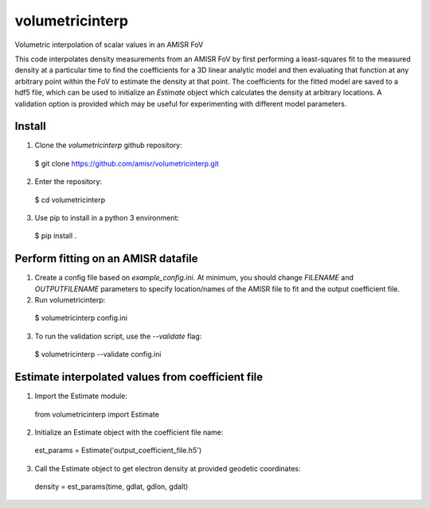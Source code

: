 volumetricinterp
================

Volumetric interpolation of scalar values in an AMISR FoV

This code interpolates density measurements from an AMISR FoV by first performing a least-squares fit to the measured density at a particular time to find the coefficients for a 3D linear analytic model and then evaluating that function at any arbitrary point within the FoV to estimate the density at that point.  The coefficients for the fitted model are saved to a hdf5 file, which can be used to initialize an `Estimate` object which calculates the density at arbitrary locations.  A validation option is provided which may be useful for experimenting with different model parameters.

Install
-------

1. Clone the `volumetricinterp` github repository:
  $ git clone https://github.com/amisr/volumetricinterp.git
2. Enter the repository:
  $ cd volumetricinterp
3. Use pip to install in a python 3 environment:
  $ pip install .

Perform fitting on an AMISR datafile
------------------------------------
1. Create a config file based on `example_config.ini`.  At minimum, you should change `FILENAME` and `OUTPUTFILENAME` parameters to specify location/names of the AMISR file to fit and the output coefficient file.
2. Run volumetricinterp:
  $ volumetricinterp config.ini
3. To run the validation script, use the `--validate` flag:
  $ volumetricinterp --validate config.ini

Estimate interpolated values from coefficient file
--------------------------------------------------
1. Import the Estimate module:
  from volumetricinterp import Estimate
2. Initialize an Estimate object with the coefficient file name:
  est_params = Estimate('output_coefficient_file.h5')
3. Call the Estimate object to get electron density at provided geodetic coordinates:
  density = est_params(time, gdlat, gdlon, gdalt)
